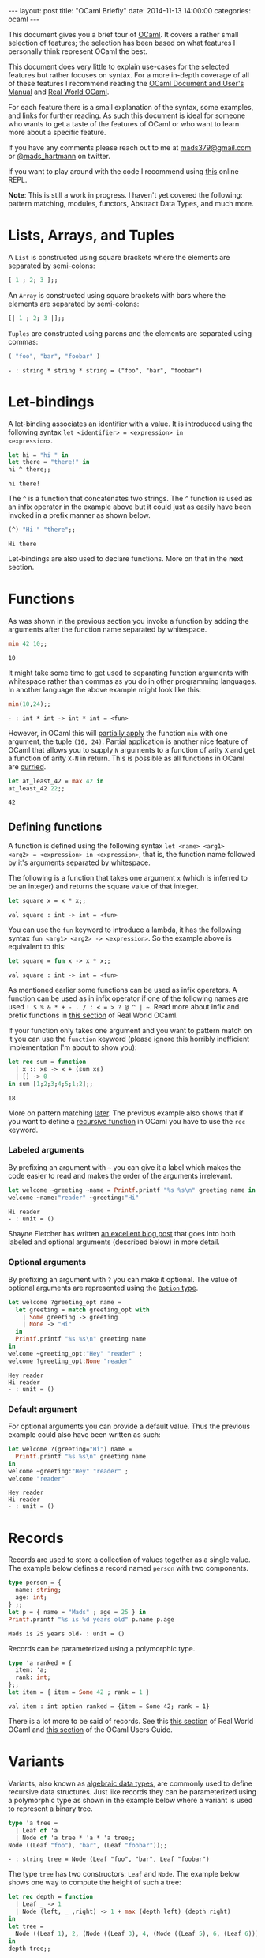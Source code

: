 #+STARTUP: showall
#+OPTIONS: toc:nil
#+OPTIONS: ^:nil
#+BEGIN_HTML
---
layout: post
title: "OCaml Briefly"
date:   2014-11-13 14:00:00
categories: ocaml
---
#+END_HTML

This document gives you a brief tour of [[https://ocaml.org/][OCaml]]. It covers a rather
small selection of features; the selection has been based on what
features I personally think represent OCaml the best.

This document does very little to explain use-cases for the selected
features but rather focuses on syntax. For a more in-depth coverage of
all of these features I recommend reading the [[http://caml.inria.fr/pub/docs/manual-ocaml/][OCaml Document and User's
Manual]] and [[https://realworldocaml.org/][Real World OCaml]].

For each feature there is a small explanation of the syntax, some
examples, and links for further reading. As such this document is
ideal for someone who wants to get a taste of the features of OCaml or
who want to learn more about a specific feature.

If you have any comments please reach out to me at [[mailto:mads379@gmail.com][mads379@gmail.com]]
or [[http://www.twitter.com/mads_hartmann][@mads_hartmann]] on twitter.

If you want to play around with the code I recommend using [[http://ocsigen.org/js_of_ocaml/2.5/files/toplevel/index.html][this]] online
REPL.

*Note*: This is still a work in progress. I haven't yet covered the
following: pattern matching, modules, functors, Abstract
Data Types, and much more.

#+TOC: headlines 3

* Lists, Arrays, and Tuples
A ~List~ is constructed using square brackets where the elements are
separated by semi-colons:
#+BEGIN_SRC ocaml :exports both
  [ 1 ; 2; 3 ];;
#+END_SRC

An ~Array~ is constructed using square brackets with bars where the
elements are separated by semi-colons:
#+BEGIN_SRC ocaml :exports both
  [| 1 ; 2; 3 |];;
#+END_SRC

~Tuples~ are constructed using parens and the elements are separated
using commas:
#+BEGIN_SRC ocaml :exports both
  ( "foo", "bar", "foobar" )
#+END_SRC
#+RESULTS:
: - : string * string * string = ("foo", "bar", "foobar")

* Let-bindings
A let-binding associates an identifier with a value. It is introduced
using the following syntax ~let <identifier> = <expression> in
<expression>~.
#+BEGIN_SRC ocaml :exports both
  let hi = "hi " in
  let there = "there!" in
  hi ^ there;;
#+END_SRC
#+RESULTS:
: hi there!

The ~^~ is a function that concatenates two strings. The ~^~ function
is used as an infix operator in the example above but it could just as
easily have been invoked in a prefix manner as shown below.
#+BEGIN_SRC ocaml :exports both
  (^) "Hi " "there";;
#+END_SRC
#+RESULTS:
: Hi there

Let-bindings are also used to declare functions. More on that in the
next section.

* Functions
As was shown in the previous section you invoke a function by adding
the arguments after the function name separated by whitespace.
#+BEGIN_SRC ocaml :exports both
  min 42 10;;
#+END_SRC
#+RESULTS:
: 10

It might take some time to get used to separating function arguments
with whitespace rather than commas as you do in other programming
languages. In another language the above example might look like this:
#+BEGIN_SRC ocaml :exports both
  min(10,24);;
#+END_SRC
#+RESULTS:
: - : int * int -> int * int = <fun>

However, in OCaml this will [[http://en.wikipedia.org/wiki/Partial_application][partially apply]] the function ~min~ with
one argument, the tuple ~(10, 24)~. Partial application is another
nice feature of OCaml that allows you to supply ~N~ arguments to a
function of arity ~X~ and get a function of arity ~X-N~ in
return. This is possible as all functions in OCaml are [[http://en.wikipedia.org/wiki/Currying][curried]].
#+BEGIN_SRC ocaml :exports both
  let at_least_42 = max 42 in
  at_least_42 22;;
#+END_SRC
#+RESULTS:
: 42

** Defining functions
 A function is defined using the following syntax ~let <name> <arg1>
<arg2> = <expression> in <expression>~, that is, the function name
followed by it's arguments separated by whitespace.

The following is a function that takes one argument ~x~ (which is
inferred to be an integer) and returns the square value of that
integer.
#+BEGIN_SRC ocaml :exports both
  let square x = x * x;;
#+END_SRC
#+RESULTS:
: val square : int -> int = <fun>

You can use the ~fun~ keyword to introduce a lambda, it has the
following syntax ~fun <arg1> <arg2> -> <expression>~. So the example
above is equivalent to this:
#+BEGIN_SRC ocaml :exports both
  let square = fun x -> x * x;;
#+END_SRC
#+RESULTS:
: val square : int -> int = <fun>

As mentioned earlier some functions can be used as infix operators. A
function can be used as in infix operator if one of the following
names are used ~! $ % & * + - . / : < = > ? @ ^ | ~~. Read more about
infix and prefix functions in [[https://realworldocaml.org/v1/en/html/variables-and-functions.html#prefix-and-infix-operators][this section]] of Real World OCaml.

If your function only takes one argument and you want to pattern match
on it you can use the ~function~ keyword (please ignore this horribly
inefficient implementation I'm about to show you):
#+BEGIN_SRC ocaml :exports both
  let rec sum = function
    | x :: xs -> x + (sum xs)
    | [] -> 0
  in sum [1;2;3;4;5;1;2];;
#+END_SRC
#+RESULTS:
: 18

More on pattern matching [[http://mads-hartmann.github.io/ocaml/2014/11/13/ocaml-briefly.html#sec-3-1][later]]. The previous example also shows that
if you want to define a [[http://en.wikipedia.org/wiki/Recursion_(computer_science)][recursive function]] in OCaml you have to use
the ~rec~ keyword.

*** Labeled arguments
By prefixing an argument with ~~~ you can give it a label which
makes the code easier to read and makes the order of the arguments
irrelevant.
#+BEGIN_SRC ocaml :exports both :result output
  let welcome ~greeting ~name = Printf.printf "%s %s\n" greeting name in
  welcome ~name:"reader" ~greeting:"Hi"
#+END_SRC
#+RESULTS:
: Hi reader
: - : unit = ()

Shayne Fletcher has written [[http://blog.shaynefletcher.org/2015/03/labeled-and-optional-arguments.html][an excellent blog post]] that goes into both
labeled and optional arguments (described below) in more detail.

*** Optional arguments
By prefixing an argument with ~?~ you can make it optional. The value
of optional arguments are represented using the [[https://realworldocaml.org/v1/en/html/a-guided-tour.html#options][~Option~ type]].
#+BEGIN_SRC ocaml :exports both :result output
  let welcome ?greeting_opt name =
    let greeting = match greeting_opt with
      | Some greeting -> greeting
      | None -> "Hi"
    in
    Printf.printf "%s %s\n" greeting name
  in
  welcome ~greeting_opt:"Hey" "reader" ;
  welcome ?greeting_opt:None "reader"
#+END_SRC
#+RESULTS:
: Hey reader
: Hi reader
: - : unit = ()

*** Default argument
For optional arguments you can provide a default value. Thus the
previous example could also have been written as such:
#+BEGIN_SRC ocaml :exports both :result output
  let welcome ?(greeting="Hi") name =
    Printf.printf "%s %s\n" greeting name
  in
  welcome ~greeting:"Hey" "reader" ;
  welcome "reader"
#+END_SRC
#+RESULTS:
: Hey reader
: Hi reader
: - : unit = ()

* Records
Records are used to store a collection of values together as a single
value. The example below defines a record named ~person~ with two
components.
#+BEGIN_SRC ocaml :exports both :result output
  type person = {
    name: string;
    age: int;
  } ;;
  let p = { name = "Mads" ; age = 25 } in
  Printf.printf "%s is %d years old" p.name p.age
#+END_SRC
#+RESULTS:
: Mads is 25 years old- : unit = ()

Records can be parameterized using a polymorphic type.
#+BEGIN_SRC ocaml :exports both :result output
  type 'a ranked = {
    item: 'a;
    rank: int;
  };;
  let item = { item = Some 42 ; rank = 1 }
#+END_SRC
#+RESULTS:
: val item : int option ranked = {item = Some 42; rank = 1}

There is a lot more to be said of records. See this [[https://realworldocaml.org/v1/en/html/records.html][this section]] of
Real World OCaml and [[http://caml.inria.fr/pub/docs/manual-ocaml/coreexamples.html#sec11][this section]] of the OCaml Users Guide.

* Variants
Variants, also known as [[http://en.wikipedia.org/wiki/Algebraic_data_type][algebraic data types]], are commonly used to
define recursive data structures. Just like records they can be
parameterized using a polymorphic type as shown in the example below
where a variant is used to represent a binary tree.
#+BEGIN_SRC ocaml :exports both
  type 'a tree =
    | Leaf of 'a
    | Node of 'a tree * 'a * 'a tree;;
  Node ((Leaf "foo"), "bar", (Leaf "foobar"));;
#+END_SRC
#+RESULTS:
: - : string tree = Node (Leaf "foo", "bar", Leaf "foobar")

The type ~tree~ has two constructors: ~Leaf~ and ~Node~. The example
below shows one way to compute the height of such a tree:
#+BEGIN_SRC ocaml :exports both
  let rec depth = function
    | Leaf _ -> 1
    | Node (left, _ ,right) -> 1 + max (depth left) (depth right)
  in
  let tree =
    Node ((Leaf 1), 2, (Node ((Leaf 3), 4, (Node ((Leaf 5), 6, (Leaf 6))))))
  in
  depth tree;;
#+END_SRC
#+RESULTS:
: 4

The example above uses the ~function~ keyword to define a function
that takes a single argument that is pattern matched on.

Variants are one of the most useful features of OCaml so it's well
worth spending some more time studying them. See [[https://realworldocaml.org/v1/en/html/variants.html][this section]] of Real
World OCaml for information on use-cases and best-practices.

** Polymorphic Variants
OCaml also has another type of variants that they call polymorphic
variants. When using polymorphic variants you do not need to define
the constructors prior to using them - you can think of them as an
ad-hoc version of the regular variants.
#+BEGIN_SRC ocaml :exports both
  let length_of_title book_title =
    match String.length book_title with
    | length when length <= 5  -> `Short
    | length when length <= 10 -> `Medium
    | _  -> `Long
  in
  length_of_title "The Hitchhiker's Guide to the Galaxy"
#+END_SRC
#+RESULTS:
: - : [> `Long | `Medium | `Short ] = `Long

Once again this feature is thoroughly covered in [[https://realworldocaml.org/v1/en/html/variants.html#polymorphic-variants][this section]] of Real
World OCaml.

** Extensible Variants
As the name suggests extensible variants are variants that can be
extended with new constructors.

This is a new feature that was introduced in OCaml 4.02 and as such I
haven't yet used these in my own code so I will stick to the examples
shown in the OCaml Users Manual.

#+BEGIN_SRC ocaml :exports both
  type attr = .. ;;
  type attr += Str of string ;;
  type attr +=
    | Int of int
    | Float of float ;;
#+END_SRC
#+RESULTS:
: type attr += Int of int | Float of float

For more information read this [[http://caml.inria.fr/pub/docs/manual-ocaml/extn.html#sec246][section]] of the OCaml Users Manual. This
features was released after Real World Ocaml and as such it isn't
covered in the book unfortunately. I look forward to then next
revision.

* Exceptions
OCaml gives you the posibility of using exceptions for signaling and
handling exceptional conditions in your programs.

Exceptions are not checked, meaning that the OCaml compiler does not
enforce that you catch exceptions.

You can define your own exceptions in a way similar to variants.
#+begin_src ocaml :exports code
  exception BadRequest of int * string
#+end_src
#+RESULTS:
: exception BadRequest of int * string

You signal an exception using the ~raise~ keyword.
#+begin_src ocaml :exports code
  raise (BadRequest (500, "Oh noes, the service broke"))
#+end_src
#+RESULTS:
: Exception: BadRequest (500, "Oh noes, the service broke").

You catch exceptions using the following syntax
#+begin_src ocaml :exports both
  try int_of_string "foo" with
  | Failure msg -> -1
#+end_src
#+RESULTS:
: -1

Since OCaml 4.02 you can [[http://caml.inria.fr/pub/docs/manual-ocaml/extn.html#sec245][catch exceptions in pattern matches]].
#+begin_src ocaml :exports both
  match int_of_string "foo" with
  | n -> Printf.printf "Got an integer %d" n
  | exception Failure msg -> Printf.printf "Caught exception with message %s" msg
#+end_src
#+RESULTS:
: Caught exception with message int_of_string- : unit = ()

As always, for more information read the [[http://caml.inria.fr/pub/docs/manual-ocaml/coreexamples.html#sec13][section]] in the OCaml Users
Manual.

* Generalized Algebraic Datatypes
Generalized Algebraic Datatypes (GADTs) are an extension of the normal
variants (algebraic datatypes). They can be used to allow the OCaml
compiler to perform more sophisticated type checking or to control the
memory representation of your data. I wrote a [[http://mads-hartmann.com/ocaml/2015/01/05/gadt-ocaml.html][blog post]] about the
former and Janestreet has written a great [[https://blogs.janestreet.com/why-gadts-matter-for-performance/?utm_source%3Drss&utm_medium%3Drss&utm_campaign%3Dwhy-gadts-matter-for-performance][blog post]] on the latter.

The following is an example from my [[http://mads-hartmann.com/ocaml/2015/01/05/gadt-ocaml.html][blog post]]. I include it here as an
example of the syntax you use to define GADTs.

#+begin_src ocaml :exports code
  type _ value' =
    | GBool : bool -> bool value'
    | GInt : int -> int value'

  type _ expr' =
    | GValue : 'a value' -> 'a expr'
    | GIf : bool expr' * 'a expr' * 'a expr' -> 'a expr'
    | GEq : 'a expr' * 'a expr' -> bool expr'
    | GLt : int expr' * int expr' -> bool expr'
#+end_src

GADTs were introduced in OCaml 4.00. The following [[http://caml.inria.fr/pub/docs/manual-ocaml/extn.html#sec238][section]] in the
OCaml Users Manual describe the syntax and contains a few examples.
